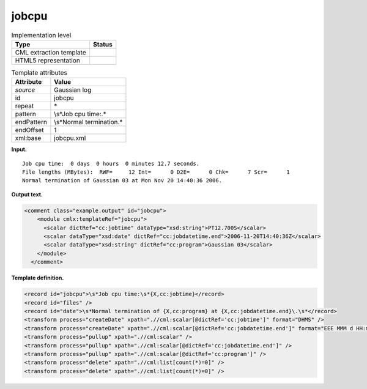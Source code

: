 .. _jobcpu-d3e18437:

jobcpu
======

.. table:: Implementation level

   +-----------------------------------+-----------------------------------+
   | Type                              | Status                            |
   +===================================+===================================+
   | CML extraction template           | |image0|                          |
   +-----------------------------------+-----------------------------------+
   | HTML5 representation              | |image1|                          |
   +-----------------------------------+-----------------------------------+

.. table:: Template attributes

   +-----------------------------------+-----------------------------------+
   | Attribute                         | Value                             |
   +===================================+===================================+
   | *source*                          | Gaussian log                      |
   +-----------------------------------+-----------------------------------+
   | id                                | jobcpu                            |
   +-----------------------------------+-----------------------------------+
   | repeat                            | \*                                |
   +-----------------------------------+-----------------------------------+
   | pattern                           | \\s*Job cpu time:.\*              |
   +-----------------------------------+-----------------------------------+
   | endPattern                        | \\s*Normal termination.\*         |
   +-----------------------------------+-----------------------------------+
   | endOffset                         | 1                                 |
   +-----------------------------------+-----------------------------------+
   | xml:base                          | jobcpu.xml                        |
   +-----------------------------------+-----------------------------------+

**Input.**

::

    Job cpu time:  0 days  0 hours  0 minutes 12.7 seconds.
    File lengths (MBytes):  RWF=     12 Int=      0 D2E=      0 Chk=      7 Scr=      1
    Normal termination of Gaussian 03 at Mon Nov 20 14:40:36 2006.
     

**Output text.**

.. code:: xml

   <comment class="example.output" id="jobcpu">
       <module cmlx:templateRef="jobcpu">
         <scalar dictRef="cc:jobtime" dataType="xsd:string">PT12.700S</scalar>
         <scalar dataType="xsd:date" dictRef="cc:jobdatetime.end">2006-11-20T14:40:36Z</scalar>
         <scalar dataType="xsd:string" dictRef="cc:program">Gaussian 03</scalar>
       </module>
     </comment>

**Template definition.**

.. code:: xml

   <record id="jobcpu">\s*Job cpu time:\s*{X,cc:jobtime}</record>
   <record id="files" />
   <record id="date">\s*Normal termination of {X,cc:program} at {X,cc:jobdatetime.end}\.\s*</record>
   <transform process="createDate" xpath=".//cml:scalar[@dictRef='cc:jobtime']" format="DHMS" />
   <transform process="createDate" xpath=".//cml:scalar[@dictRef='cc:jobdatetime.end']" format="EEE MMM d HH:mm:ss yyyy" />
   <transform process="pullup" xpath=".//cml:scalar" />
   <transform process="pullup" xpath=".//cml:scalar[@dictRef='cc:jobdatetime.end']" />
   <transform process="pullup" xpath=".//cml:scalar[@dictRef='cc:program']" />
   <transform process="delete" xpath=".//cml:list[count(*)=0]" />
   <transform process="delete" xpath=".//cml:list[count(*)=0]" />

.. |image0| image:: ../../imgs/Total.png
.. |image1| image:: ../../imgs/Partial.png
